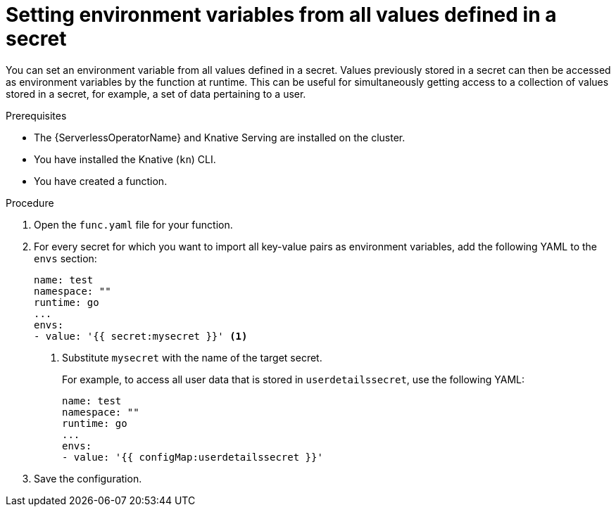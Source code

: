 // Module included in the following assemblies:
//
// * serverless/functions/serverless-functions-accessing-secrets-configmaps.adoc

:_mod-docs-content-type: PROCEDURE
[id="serverless-functions-all-values-in-secret-to-env-variables_{context}"]
= Setting environment variables from all values defined in a secret

You can set an environment variable from all values defined in a secret. Values previously stored in a secret can then be accessed as environment variables by the function at runtime. This can be useful for simultaneously getting access to a collection of values stored in a secret, for example, a set of data pertaining to a user.

.Prerequisites

* The {ServerlessOperatorName} and Knative Serving are installed on the cluster.
* You have installed the Knative (`kn`) CLI.
* You have created a function.

.Procedure

. Open the `func.yaml` file for your function.

. For every secret for which you want to import all key-value pairs as environment variables, add the following YAML to the `envs` section:
+
[source,yaml]
----
name: test
namespace: ""
runtime: go
...
envs:
- value: '{{ secret:mysecret }}' <1>
----
<1> Substitute `mysecret` with the name of the target secret.
+
For example, to access all user data that is stored in `userdetailssecret`, use the following YAML:
+
[source,yaml]
----
name: test
namespace: ""
runtime: go
...
envs:
- value: '{{ configMap:userdetailssecret }}'
----

. Save the configuration.